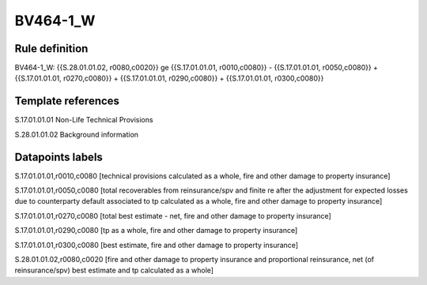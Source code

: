 =========
BV464-1_W
=========

Rule definition
---------------

BV464-1_W: {{S.28.01.01.02, r0080,c0020}} ge {{S.17.01.01.01, r0010,c0080}} - {{S.17.01.01.01, r0050,c0080}} + {{S.17.01.01.01, r0270,c0080}} + {{S.17.01.01.01, r0290,c0080}} + {{S.17.01.01.01, r0300,c0080}}


Template references
-------------------

S.17.01.01.01 Non-Life Technical Provisions

S.28.01.01.02 Background information


Datapoints labels
-----------------

S.17.01.01.01,r0010,c0080 [technical provisions calculated as a whole, fire and other damage to property insurance]

S.17.01.01.01,r0050,c0080 [total recoverables from reinsurance/spv and finite re after the adjustment for expected losses due to counterparty default associated to tp calculated as a whole, fire and other damage to property insurance]

S.17.01.01.01,r0270,c0080 [total best estimate - net, fire and other damage to property insurance]

S.17.01.01.01,r0290,c0080 [tp as a whole, fire and other damage to property insurance]

S.17.01.01.01,r0300,c0080 [best estimate, fire and other damage to property insurance]

S.28.01.01.02,r0080,c0020 [fire and other damage to property insurance and proportional reinsurance, net (of reinsurance/spv) best estimate and tp calculated as a whole]



